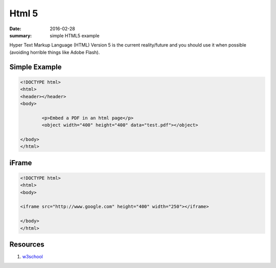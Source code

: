 Html 5
===============

:date: 2016-02-28
:summary: simple HTML5 example

Hyper Text Markup Language (HTML) Version 5 is the current reality/future and
you should use it when possible (avoiding horrible things like Adobe Flash).

Simple Example
-----------------

.. code-block:: html

	<!DOCTYPE html>
	<html>
	<header></header>
	<body>

		<p>Embed a PDF in an html page</p>
		<object width="400" height="400" data="test.pdf"></object>

	</body>
	</html>

iFrame
--------

.. code-block:: html

	<!DOCTYPE html>
	<html>
	<body>

	<iframe src="http://www.google.com" height="400" width="250"></iframe>

	</body>
	</html>


Resources
----------

1. `w3school <http://www.w3schools.com/>`_
